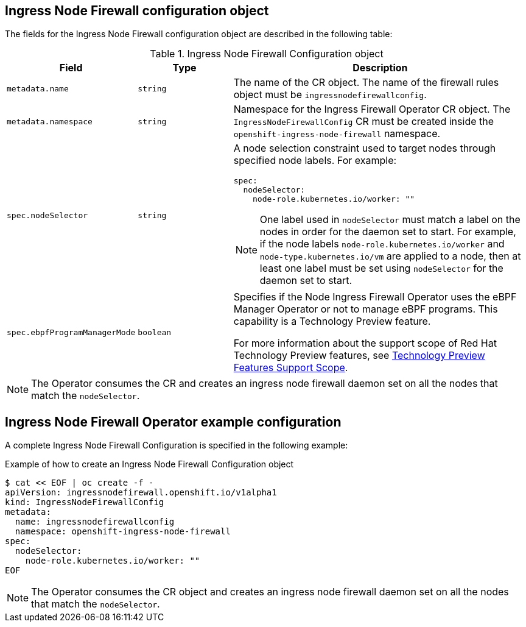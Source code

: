 // Module included in the following assemblies:
//
// * networking/ingress-node-firewall-operator.adoc

:_mod-docs-content-type: CONCEPT
[id="nw-infw-operator-config-object_{context}"]
== Ingress Node Firewall configuration object

The fields for the Ingress Node Firewall configuration object are described in the following table:

.Ingress Node Firewall Configuration object
[cols=".^2,.^2,.^6a",options="header"]
|====
|Field|Type|Description

|`metadata.name`
|`string`
|The name of the CR object. The name of the firewall rules object must be `ingressnodefirewallconfig`.

|`metadata.namespace`
|`string`
|Namespace for the Ingress Firewall Operator CR object. The `IngressNodeFirewallConfig` CR must be created inside the `openshift-ingress-node-firewall` namespace.

|`spec.nodeSelector`
|`string`
|
A node selection constraint used to target nodes through specified node labels. For example:

[source,yaml]
----
spec:
  nodeSelector:
    node-role.kubernetes.io/worker: ""
----

[NOTE]
====
One label used in `nodeSelector` must match a label on the nodes in order for the daemon set to start. For example, if the node labels `node-role.kubernetes.io/worker` and `node-type.kubernetes.io/vm` are applied to a node, then at least one label must be set using `nodeSelector` for the daemon set to start.
====

|`spec.ebpfProgramManagerMode`
|`boolean`
|
Specifies if the Node Ingress Firewall Operator uses the eBPF Manager Operator or not to manage eBPF programs. This capability is a Technology Preview feature.

For more information about the support scope of Red Hat Technology Preview features, see link:https://access.redhat.com/support/offerings/techpreview/[Technology Preview Features Support Scope].

|====

[NOTE]
====

ifndef::openshift-rosa,openshift-rosa-hcp[]
The Operator consumes the CR and creates an ingress node firewall daemon set on all the nodes that match the `nodeSelector`.
endif::openshift-rosa,openshift-rosa-hcp[]

ifdef::openshift-rosa,openshift-rosa-hcp[]
To start, the Operator consumes an `IngressNodeFirewallConfig` in order to generate the daemonset on all nodes. After this is created, additional firewall rule objects can be created.
endif::openshift-rosa,openshift-rosa-hcp[]

====

[id="nw-ingress-node-firewall-example-cr-2_{context}"]
== Ingress Node Firewall Operator example configuration

A complete Ingress Node Firewall Configuration is specified in the following example:

.Example of how to create an Ingress Node Firewall Configuration object
[source,yaml]
----
$ cat << EOF | oc create -f -
apiVersion: ingressnodefirewall.openshift.io/v1alpha1
kind: IngressNodeFirewallConfig
metadata:
  name: ingressnodefirewallconfig
  namespace: openshift-ingress-node-firewall
spec:
  nodeSelector:
    node-role.kubernetes.io/worker: ""
EOF
----

[NOTE]
====
The Operator consumes the CR object and creates an ingress node firewall daemon set on all the nodes that match the `nodeSelector`.
====
